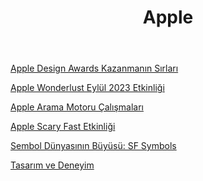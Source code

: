 #+TITLE: Apple

[[file:../../news/apple_design_awards_kazanmanin_sirlari.org][Apple Design Awards Kazanmanın Sırları]]

[[file:../../news/apple_event_wonderlust_2023.org][Apple Wonderlust Eylül 2023 Etkinliği]]

[[file:../../news/apple_search_engine_calismalari.org][Apple Arama Motoru Çalışmaları]]

[[file:../../news/october_30_2023_apple_event.org][Apple Scary Fast Etkinliği]]

[[file:../../news/sf_symbols.org][Sembol Dünyasının Büyüsü: SF Symbols]]

[[file:../../news/tasarim_ve_deneyim.org][Tasarım ve Deneyim]]

